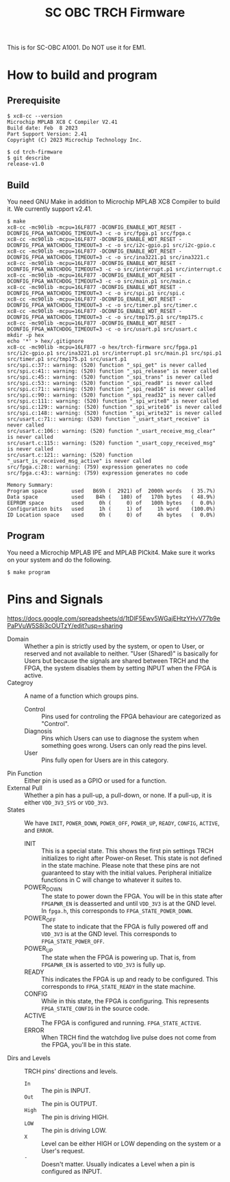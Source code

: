 #+title: SC OBC TRCH Firmware

  This is for SC-OBC A1001.  Do NOT use it for EM1.

* How to build and program
** Prerequisite
   #+begin_example
     $ xc8-cc --version
     Microchip MPLAB XC8 C Compiler V2.41
     Build date: Feb  8 2023
     Part Support Version: 2.41
     Copyright (C) 2023 Microchip Technology Inc.

     $ cd trch-firmware
     $ git describe
     release-v1.0
   #+end_example

** Build
  You need GNU Make in addition to Microchip MPLAB XC8 Compiler to
  build it. We currently support v2.41.

  #+begin_example
    $ make
    xc8-cc -mc90lib -mcpu=16LF877 -DCONFIG_ENABLE_WDT_RESET -DCONFIG_FPGA_WATCHDOG_TIMEOUT=3 -c -o src/fpga.p1 src/fpga.c
    xc8-cc -mc90lib -mcpu=16LF877 -DCONFIG_ENABLE_WDT_RESET -DCONFIG_FPGA_WATCHDOG_TIMEOUT=3 -c -o src/i2c-gpio.p1 src/i2c-gpio.c
    xc8-cc -mc90lib -mcpu=16LF877 -DCONFIG_ENABLE_WDT_RESET -DCONFIG_FPGA_WATCHDOG_TIMEOUT=3 -c -o src/ina3221.p1 src/ina3221.c
    xc8-cc -mc90lib -mcpu=16LF877 -DCONFIG_ENABLE_WDT_RESET -DCONFIG_FPGA_WATCHDOG_TIMEOUT=3 -c -o src/interrupt.p1 src/interrupt.c
    xc8-cc -mc90lib -mcpu=16LF877 -DCONFIG_ENABLE_WDT_RESET -DCONFIG_FPGA_WATCHDOG_TIMEOUT=3 -c -o src/main.p1 src/main.c
    xc8-cc -mc90lib -mcpu=16LF877 -DCONFIG_ENABLE_WDT_RESET -DCONFIG_FPGA_WATCHDOG_TIMEOUT=3 -c -o src/spi.p1 src/spi.c
    xc8-cc -mc90lib -mcpu=16LF877 -DCONFIG_ENABLE_WDT_RESET -DCONFIG_FPGA_WATCHDOG_TIMEOUT=3 -c -o src/timer.p1 src/timer.c
    xc8-cc -mc90lib -mcpu=16LF877 -DCONFIG_ENABLE_WDT_RESET -DCONFIG_FPGA_WATCHDOG_TIMEOUT=3 -c -o src/tmp175.p1 src/tmp175.c
    xc8-cc -mc90lib -mcpu=16LF877 -DCONFIG_ENABLE_WDT_RESET -DCONFIG_FPGA_WATCHDOG_TIMEOUT=3 -c -o src/usart.p1 src/usart.c
    mkdir -p hex
    echo '*' > hex/.gitignore
    xc8-cc -mc90lib -mcpu=16LF877 -o hex/trch-firmware src/fpga.p1 src/i2c-gpio.p1 src/ina3221.p1 src/interrupt.p1 src/main.p1 src/spi.p1 src/timer.p1 src/tmp175.p1 src/usart.p1
    src/spi.c:37:: warning: (520) function "_spi_get" is never called
    src/spi.c:41:: warning: (520) function "_spi_release" is never called
    src/spi.c:45:: warning: (520) function "_spi_trans" is never called
    src/spi.c:53:: warning: (520) function "_spi_read8" is never called
    src/spi.c:71:: warning: (520) function "_spi_read16" is never called
    src/spi.c:90:: warning: (520) function "_spi_read32" is never called
    src/spi.c:111:: warning: (520) function "_spi_write8" is never called
    src/spi.c:129:: warning: (520) function "_spi_write16" is never called
    src/spi.c:148:: warning: (520) function "_spi_write32" is never called
    src/usart.c:71:: warning: (520) function "_usart_start_receive" is never called
    src/usart.c:106:: warning: (520) function "_usart_receive_msg_clear" is never called
    src/usart.c:115:: warning: (520) function "_usart_copy_received_msg" is never called
    src/usart.c:121:: warning: (520) function "_usart_is_received_msg_active" is never called
    src/fpga.c:28:: warning: (759) expression generates no code
    src/fpga.c:43:: warning: (759) expression generates no code

    Memory Summary:
	Program space        used   B69h (  2921) of  2000h words   ( 35.7%)
	Data space           used    B4h (   180) of   170h bytes   ( 48.9%)
	EEPROM space         used     0h (     0) of   100h bytes   (  0.0%)
	Configuration bits   used     1h (     1) of     1h word    (100.0%)
	ID Location space    used     0h (     0) of     4h bytes   (  0.0%)
  #+end_example

** Program
   You need a Microchip MPLAB IPE and MPLAB PICkit4.  Make sure it
   works on your system and do the following.

   #+begin_example
     $ make program
   #+end_example

* Pins and Signals
  https://docs.google.com/spreadsheets/d/1tDlF5Ewv5WGajEHtzYHvV77b9ePaPVuW5S8i3cOUTzY/edit?usp=sharing

  - Domain :: Whether a pin is strictly used by the system, or open to
    User, or reserved and not available to neither.  "User (Shared)"
    is basically for Users but because the signals are shared between
    TRCH and the FPGA, the system disables them by setting INPUT when
    the FPGA is active.
  - Categroy :: A name of a function which groups pins.
    - Control :: Pins used for controling the FPGA behaviour are
      categorized as "Control".
    - Diagnosis :: Pins which Users can use to diagnose the system
      when something goes wrong. Users can only read the pins level.
    - User :: Pins fully open for Users are in this category.
  - Pin Function :: Either pin is used as a GPIO or used for a function.
  - External Pull :: Whether a pin has a pull-up, a pull-down, or none.
    If a pull-up, it is either =VDD_3V3_SYS= or =VDD_3V3=.
  - States :: We have =INIT=, =POWER_DOWN=, =POWER_OFF=, =POWER_UP=,
    =READY=, =CONFIG=, =ACTIVE=, and =ERROR=.
    - INIT :: This is a special state.  This shows the first pin
      settings TRCH initializes to right after Power-on Reset.  This
      state is not defined in the state machine.  Please note that
      these pins are not guaranteed to stay with the initial values.
      Peripheral initialize functions in C will change to whatever it
      suites to.
    - POWER_DOWN :: The state to power down the FPGA.  You will be in
      this state after =FPGAPWR_EN= is deasserted and until =VDD_3V3=
      is at the GND level.  In ~fpga.h~, this corresponds to
      ~FPGA_STATE_POWER_DOWN~.
    - POWER_OFF :: The state to indicate that the FPGA is fully
      powered off and =VDD_3V3= is at the GND level.  This corresponds
      to ~FPGA_STATE_POWER_OFF~.
    - POWER_UP :: The state when the FPGA is powering up.  That is,
      from =FPGAPWR_EN= is asserted to =VDD_3V3= is fully up.
    - READY :: This indicates the FPGA is up and ready to be
      configured.  This corresponds to ~FPGA_STATE_READY~ in the state
      machine.
    - CONFIG :: While in this state, the FPGA is configuring. This
      represents ~FPGA_STATE_CONFIG~ in the source code.
    - ACTIVE :: The FPGA is configured and
      running. ~FPGA_STATE_ACTIVE~.
    - ERROR :: When TRCH find the watchdog live pulse does not come
      from the FPGA, you'll be in this state.
  - Dirs and Levels :: TRCH pins' directions and levels.
    - =In= :: The pin is INPUT.
    - =Out= :: The pin is OUTPUT.
    - =High= :: The pin is driving HIGH.
    - =LOW= :: The pin is driving LOW.
    - =X= :: Level can be either HIGH or LOW depending on the system or
      a User's request.
    - =-= :: Doesn't matter.  Usually indicates a Level when a pin is
      configured as INPUT.
